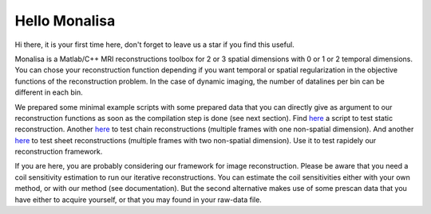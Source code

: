==============
Hello Monalisa
==============

Hi there, it is your first time here, don't forget to leave us a star if you find this useful.

Monalisa is a Matlab/C++ MRI reconstructions toolbox for 2 or 3 spatial dimensions with 0 or 1 or 2 temporal dimensions. 
You can chose your reconstruction function depending if you want temporal or spatial regularization in the objective functions of the reconstruction problem.  
In the case of dynamic imaging, the number of datalines per bin can be different in each bin. 

We prepared some minimal example scripts with some prepared data
that you can directly give as argument to our reconstruction functions 
as soon as the compilation step is done (see next section). 
Find `here <https://github.com/MattechLab/monalisa/blob/main/demo/script_demo/script_recon_calls/static_recon_calls_script.m>`__  a script to test static reconstruction. 
Another `here <https://github.com/MattechLab/monalisa/blob/main/demo/script_demo/script_recon_calls/chain_recon_calls_script.m>`__ to test chain reconstructions (multiple frames with one non-spatial dimension). 
And another `here <https://github.com/MattechLab/monalisa/blob/main/demo/script_demo/script_recon_calls/sheet_recon_calls_script.m>`__ to test sheet reconstructions (multiple frames with two non-spatial dimension). 
Use it to test rapidely our reconstruction framework.

If you are here, you are probably considering our framework for image reconstruction. 
Please be aware that you need a coil sensitivity estimation to run our iterative reconstructions. You can estimate the 
coil sensitivities either with your own method, or with our method (see documentation). But the second alternative makes use of some 
prescan data that you have either to acquire yourself, or that you may found in your raw-data file.     
